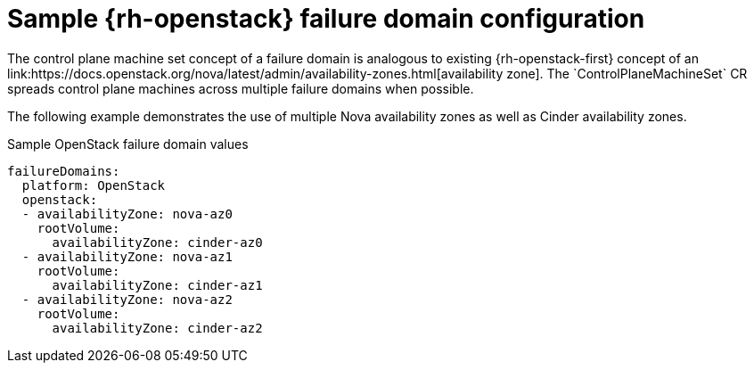 // Module included in the following assemblies:
//
// * machine_management/cpmso-configuration.adoc

:_content-type: REFERENCE
[id="cpmso-yaml-failure-domain-openstack_{context}"]
= Sample {rh-openstack} failure domain configuration
// TODO: Replace that link.
The control plane machine set concept of a failure domain is analogous to existing {rh-openstack-first} concept of an link:https://docs.openstack.org/nova/latest/admin/availability-zones.html[availability zone]. The `ControlPlaneMachineSet` CR spreads control plane machines across multiple failure domains when possible. 

The following example demonstrates the use of multiple Nova availability zones as well as Cinder availability zones.

.Sample OpenStack failure domain values
[source,yaml]
----
failureDomains:
  platform: OpenStack
  openstack:
  - availabilityZone: nova-az0
    rootVolume:
      availabilityZone: cinder-az0
  - availabilityZone: nova-az1
    rootVolume:
      availabilityZone: cinder-az1
  - availabilityZone: nova-az2
    rootVolume:
      availabilityZone: cinder-az2
----